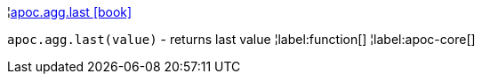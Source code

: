 ¦xref::overview/apoc.agg/apoc.agg.last.adoc[apoc.agg.last icon:book[]] +

`apoc.agg.last(value)` - returns last value
¦label:function[]
¦label:apoc-core[]
